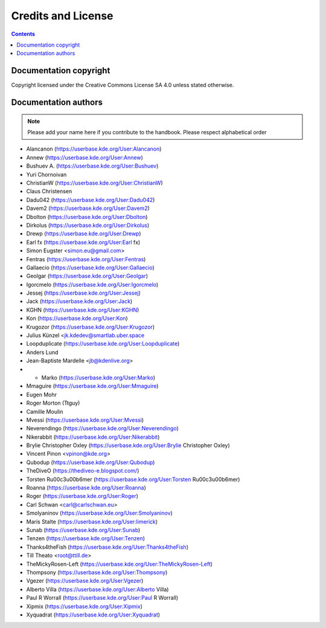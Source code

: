 .. metadata-placeholder

   :license: Creative Commons License SA 4.0

.. _credits_and_license:

Credits and License
===================

.. contents::

Documentation copyright
-----------------------

Copyright licensed under the Creative Commons License SA 4.0 unless stated otherwise.

Documentation authors
---------------------

.. note::

  Please add your name here if you contribute to the handbook. Please respect alphabetical order

* Alancanon (https://userbase.kde.org/User:Alancanon)
* Annew (https://userbase.kde.org/User:Annew)
* Bushuev A. (https://userbase.kde.org/User:Bushuev)
* Yuri Chornoivan
* ChristianW (https://userbase.kde.org/User:ChristianW)
* Claus Christensen
* Dadu042 (https://userbase.kde.org/User:Dadu042)
* Davem2 (https://userbase.kde.org/User:Davem2)
* Dbolton (https://userbase.kde.org/User:Dbolton)
* Dirkolus (https://userbase.kde.org/User:Dirkolus)
* Drewp (https://userbase.kde.org/User:Drewp)
* Earl fx (https://userbase.kde.org/User:Earl fx)
* Simon Eugster <simon.eu@gmail.com>
* Fentras (https://userbase.kde.org/User:Fentras)
* Gallaecio (https://userbase.kde.org/User:Gallaecio)
* Geolgar (https://userbase.kde.org/User:Geolgar)
* Igorcmelo (https://userbase.kde.org/User:Igorcmelo)
* Jessej (https://userbase.kde.org/User:Jessej)
* Jack (https://userbase.kde.org/User:Jack)
* KGHN (https://userbase.kde.org/User:KGHN)
* Kon (https://userbase.kde.org/User:Kon)
* Krugozor (https://userbase.kde.org/User:Krugozor)
* Julius Künzel <jk.kdedev@smartlab.uber.space
* Loopduplicate (https://userbase.kde.org/User:Loopduplicate)
* Anders Lund
* Jean-Baptiste Mardelle <jb@kdenlive.org>
* * Marko (https://userbase.kde.org/User:Marko)
* Mmaguire (https://userbase.kde.org/User:Mmaguire)
* Eugen Mohr
* Roger Morton (Ttguy)
* Camille Moulin
* Mvessi (https://userbase.kde.org/User:Mvessi)
* Neverendingo (https://userbase.kde.org/User:Neverendingo)
* Nikerabbit (https://userbase.kde.org/User:Nikerabbit)
* Brylie Christopher Oxley (https://userbase.kde.org/User:Brylie Christopher Oxley)
* Vincent Pinon <vpinon@kde.org>
* Qubodup (https://userbase.kde.org/User:Qubodup)
* TheDiveO (https://thediveo-e.blogspot.com/)
* Torsten R\u00c3\u00b6mer (https://userbase.kde.org/User:Torsten R\u00c3\u00b6mer)
* Roanna (https://userbase.kde.org/User:Roanna)
* Roger (https://userbase.kde.org/User:Roger)
* Carl Schwan <carl@carlschwan.eu>
* Smolyaninov (https://userbase.kde.org/User:Smolyaninov)
* Maris Stalte (https://userbase.kde.org/User:limerick)
* Sunab (https://userbase.kde.org/User:Sunab)
* Tenzen (https://userbase.kde.org/User:Tenzen)
* Thanks4theFish (https://userbase.kde.org/User:Thanks4theFish)
* Till Theato <root@ttill.de>
* TheMickyRosen-Left (https://userbase.kde.org/User:TheMickyRosen-Left)
* Thompsony (https://userbase.kde.org/User:Thompsony)
* Vgezer (https://userbase.kde.org/User:Vgezer)
* Alberto Villa (https://userbase.kde.org/User:Alberto Villa)
* Paul R Worrall (https://userbase.kde.org/User:Paul R Worrall)
* Xipmix (https://userbase.kde.org/User:Xipmix)
* Xyquadrat (https://userbase.kde.org/User:Xyquadrat)
